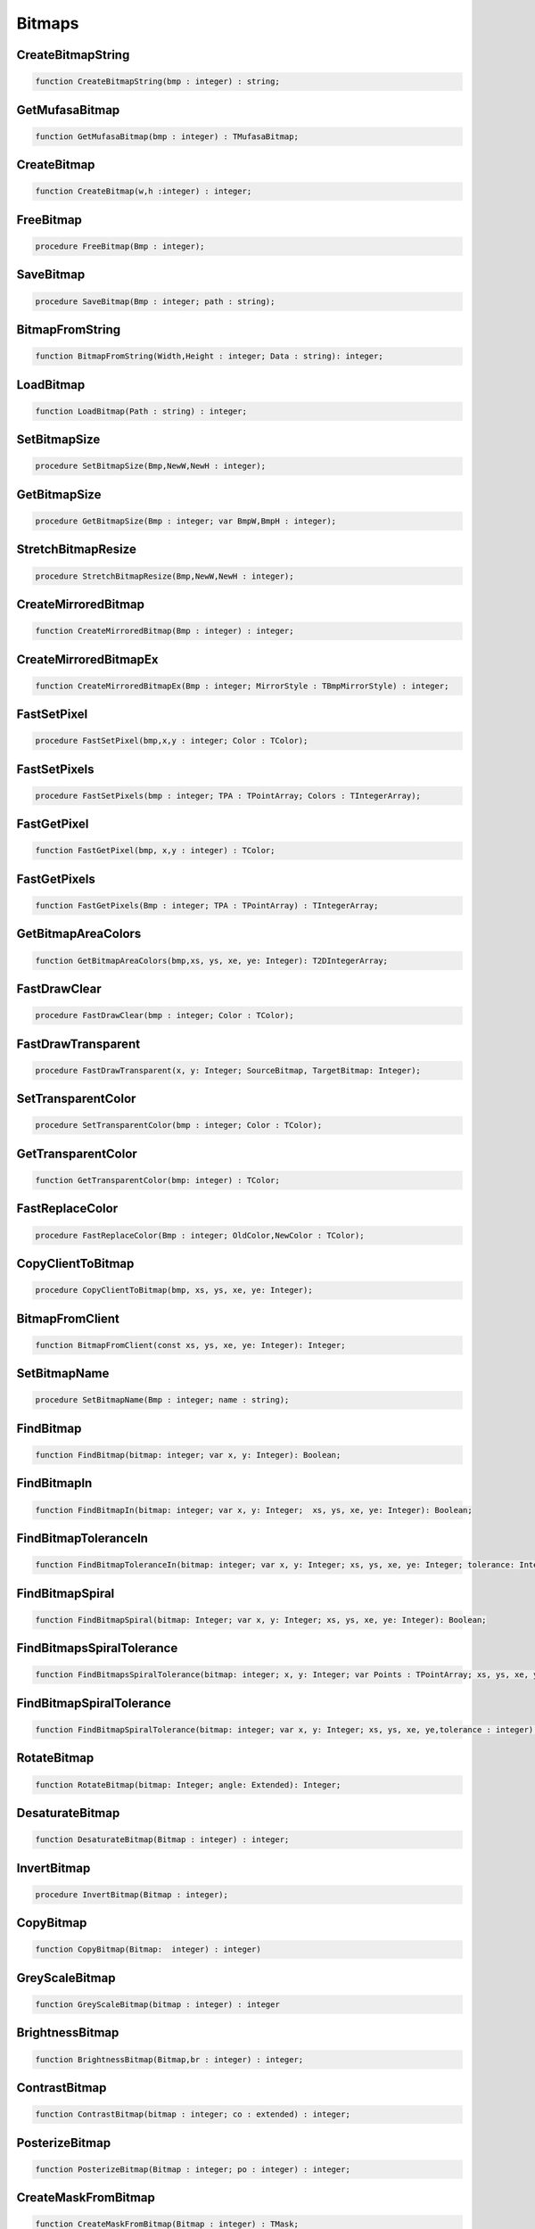 
.. _scriptref-bitmaps:

Bitmaps
=======

CreateBitmapString
------------------

.. code-block:: pascal

    function CreateBitmapString(bmp : integer) : string;


GetMufasaBitmap
---------------

.. code-block:: pascal

    function GetMufasaBitmap(bmp : integer) : TMufasaBitmap;


CreateBitmap
------------

.. code-block:: pascal

    function CreateBitmap(w,h :integer) : integer;


FreeBitmap
----------

.. code-block:: pascal

    procedure FreeBitmap(Bmp : integer);


SaveBitmap
----------

.. code-block:: pascal

    procedure SaveBitmap(Bmp : integer; path : string);


BitmapFromString
----------------

.. code-block:: pascal

    function BitmapFromString(Width,Height : integer; Data : string): integer;


LoadBitmap
----------

.. code-block:: pascal

    function LoadBitmap(Path : string) : integer;


SetBitmapSize
-------------

.. code-block:: pascal

    procedure SetBitmapSize(Bmp,NewW,NewH : integer);


GetBitmapSize
-------------

.. code-block:: pascal

    procedure GetBitmapSize(Bmp : integer; var BmpW,BmpH : integer);


StretchBitmapResize
-------------------

.. code-block:: pascal

    procedure StretchBitmapResize(Bmp,NewW,NewH : integer);


CreateMirroredBitmap
--------------------

.. code-block:: pascal

    function CreateMirroredBitmap(Bmp : integer) : integer;


CreateMirroredBitmapEx
----------------------

.. code-block:: pascal

    function CreateMirroredBitmapEx(Bmp : integer; MirrorStyle : TBmpMirrorStyle) : integer;


FastSetPixel
------------

.. code-block:: pascal

    procedure FastSetPixel(bmp,x,y : integer; Color : TColor);


FastSetPixels
-------------

.. code-block:: pascal

    procedure FastSetPixels(bmp : integer; TPA : TPointArray; Colors : TIntegerArray);


FastGetPixel
------------

.. code-block:: pascal

    function FastGetPixel(bmp, x,y : integer) : TColor;


FastGetPixels
-------------

.. code-block:: pascal

    function FastGetPixels(Bmp : integer; TPA : TPointArray) : TIntegerArray;


GetBitmapAreaColors
-------------------

.. code-block:: pascal

    function GetBitmapAreaColors(bmp,xs, ys, xe, ye: Integer): T2DIntegerArray;


FastDrawClear
-------------

.. code-block:: pascal

    procedure FastDrawClear(bmp : integer; Color : TColor);


FastDrawTransparent
-------------------

.. code-block:: pascal

    procedure FastDrawTransparent(x, y: Integer; SourceBitmap, TargetBitmap: Integer);


SetTransparentColor
-------------------

.. code-block:: pascal

    procedure SetTransparentColor(bmp : integer; Color : TColor);


GetTransparentColor
-------------------

.. code-block:: pascal

    function GetTransparentColor(bmp: integer) : TColor;


FastReplaceColor
----------------

.. code-block:: pascal

    procedure FastReplaceColor(Bmp : integer; OldColor,NewColor : TColor);


CopyClientToBitmap
------------------

.. code-block:: pascal

    procedure CopyClientToBitmap(bmp, xs, ys, xe, ye: Integer);


BitmapFromClient
----------------

.. code-block:: pascal

    function BitmapFromClient(const xs, ys, xe, ye: Integer): Integer;


SetBitmapName
-------------

.. code-block:: pascal

    procedure SetBitmapName(Bmp : integer; name : string);


FindBitmap
----------

.. code-block:: pascal

    function FindBitmap(bitmap: integer; var x, y: Integer): Boolean;


FindBitmapIn
------------

.. code-block:: pascal

    function FindBitmapIn(bitmap: integer; var x, y: Integer;  xs, ys, xe, ye: Integer): Boolean;


FindBitmapToleranceIn
---------------------

.. code-block:: pascal

    function FindBitmapToleranceIn(bitmap: integer; var x, y: Integer; xs, ys, xe, ye: Integer; tolerance: Integer): Boolean;


FindBitmapSpiral
----------------

.. code-block:: pascal

    function FindBitmapSpiral(bitmap: Integer; var x, y: Integer; xs, ys, xe, ye: Integer): Boolean;


FindBitmapsSpiralTolerance
--------------------------

.. code-block:: pascal

    function FindBitmapsSpiralTolerance(bitmap: integer; x, y: Integer; var Points : TPointArray; xs, ys, xe, ye,tolerance: Integer): Boolean;


FindBitmapSpiralTolerance
-------------------------

.. code-block:: pascal

    function FindBitmapSpiralTolerance(bitmap: integer; var x, y: Integer; xs, ys, xe, ye,tolerance : integer): Boolean;


RotateBitmap
------------

.. code-block:: pascal

    function RotateBitmap(bitmap: Integer; angle: Extended): Integer;


DesaturateBitmap
----------------

.. code-block:: pascal

    function DesaturateBitmap(Bitmap : integer) : integer;


InvertBitmap
------------

.. code-block:: pascal

    procedure InvertBitmap(Bitmap : integer);


CopyBitmap
----------

.. code-block:: pascal

    function CopyBitmap(Bitmap:  integer) : integer)


GreyScaleBitmap
---------------

.. code-block:: pascal

    function GreyScaleBitmap(bitmap : integer) : integer


BrightnessBitmap
----------------

.. code-block:: pascal

    function BrightnessBitmap(Bitmap,br : integer) : integer;


ContrastBitmap
--------------

.. code-block:: pascal

    function ContrastBitmap(bitmap : integer; co : extended) : integer;


PosterizeBitmap
---------------

.. code-block:: pascal

    function PosterizeBitmap(Bitmap : integer; po : integer) : integer;


CreateMaskFromBitmap
--------------------

.. code-block:: pascal

    function CreateMaskFromBitmap(Bitmap : integer) : TMask;


FindMaskTolerance
-----------------

.. code-block:: pascal

    function FindMaskTolerance(const mask: TMask; var x, y: Integer; xs,ys, xe, ye: Integer; Tolerance, ContourTolerance: Integer): Boolean;


FindBitmapMaskTolerance
-----------------------

.. code-block:: pascal

    function FindBitmapMaskTolerance(mask: Integer; var x, y: Integer; xs, ys, xe, ye: Integer; Tolerance, ContourTolerance: Integer): Boolean;


FindDeformedBitmapToleranceIn
-----------------------------

.. code-block:: pascal

    function FindDeformedBitmapToleranceIn(bitmap: integer; var x,y: Integer; xs, ys, xe, ye: Integer; tolerance: Integer; Range: Integer; AllowPartialAccuracy: Boolean; var accuracy: Extended): Boolean;


DrawTPABitmap
-------------

.. code-block:: pascal

    procedure DrawTPABitmap(bitmap: integer; TPA: TPointArray; Color: integer);


DrawATPABitmap
--------------

.. code-block:: pascal

    procedure DrawATPABitmap(bitmap: integer; ATPA: T2DPointArray);


DrawATPABitmapEx
----------------

.. code-block:: pascal

    procedure DrawATPABitmapEx(bitmap: integer; ATPA: T2DPointArray; Colors: TIntegerArray);


DrawBitmap
----------

.. code-block:: pascal

    procedure DrawBitmap(Bmp: Integer; Dest: TCanvas; x, y: Integer);


RectangleBitmap
---------------

.. code-block:: pascal

    procedure RectangleBitmap(bitmap : integer; const box : TBox; Color : TColor);


FloodFillBitmap
---------------

.. code-block:: pascal

    procedure FloodFillBitmap(bitmap : integer; const StartPoint : TPoint; const SearchCol,ReplaceCol : TColor);


CalculatePixelShift
-------------------

.. code-block:: pascal

    function CalculatePixelShift(Bmp1,Bmp2 : Integer; CompareBox : TBox) : integer;


CalculatePixelTolerance
-----------------------

.. code-block:: pascal

    function CalculatePixelTolerance(Bmp1,Bmp2 : Integer; CompareBox : TBox; CTS : integer) : extended;')


